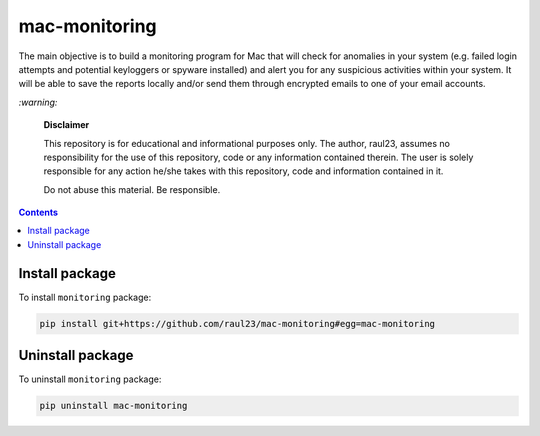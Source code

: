 ==============
mac-monitoring
==============

.. raw:: html

  <p align="center">
    <br> 🚧 &nbsp;&nbsp;&nbsp;<b>Work-In-Progress</b>
  </p>
  
The main objective is to build a monitoring program for Mac that will
check for anomalies in your system (e.g. failed login attempts and potential
keyloggers or spyware installed) and alert you for any suspicious activities 
within your system. It will be able to save the reports locally and/or send 
them through encrypted emails to one of your email accounts.

`:warning:`

  **Disclaimer**

  This repository is for educational and informational purposes 
  only. The author, raul23, assumes no responsibility for the use 
  of this repository, code or any information contained therein. 
  The user is solely responsible for any action he/she takes with 
  this repository, code and information contained in it.

  Do not abuse this material. Be responsible.

.. contents:: **Contents**
   :depth: 3
   :local:
   :backlinks: top

Install package
===============
To install ``monitoring`` package:

.. code-block:: bash

   pip install git+https://github.com/raul23/mac-monitoring#egg=mac-monitoring

Uninstall package
=================
To uninstall ``monitoring`` package:

.. code-block:: bash

   pip uninstall mac-monitoring
